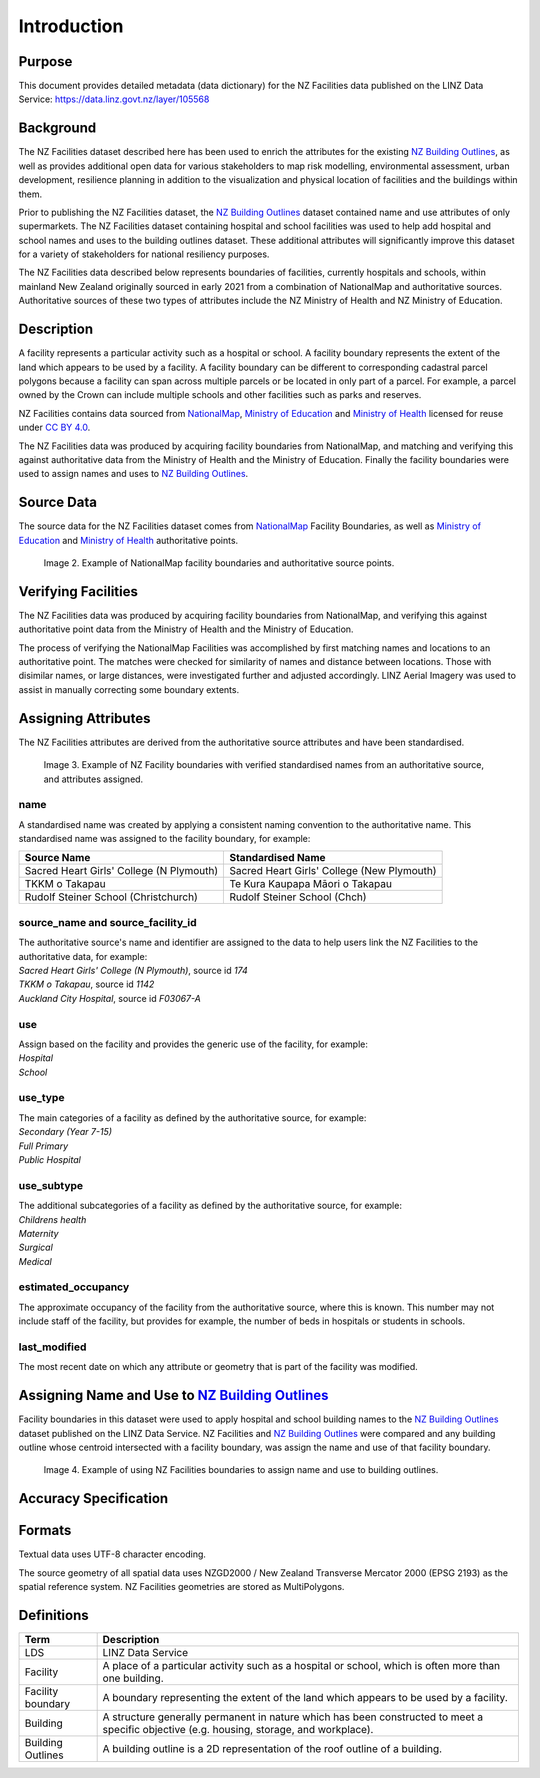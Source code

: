 .. _introduction:

Introduction
============

Purpose
-------

This document provides detailed metadata (data dictionary) for the NZ Facilities data published on the LINZ Data Service: https://data.linz.govt.nz/layer/105568

Background
----------

The NZ Facilities dataset described here has been used to enrich the attributes for the existing `NZ Building Outlines <https://data.linz.govt.nz/layer/101290-nz-building-outlines/>`_, as well as provides additional open data for various stakeholders to map risk modelling, environmental assessment, urban development, resilience planning in addition to the visualization and physical location of facilities and the buildings within them.

Prior to publishing the NZ Facilities dataset, the `NZ Building Outlines <https://data.linz.govt.nz/layer/101290-nz-building-outlines/>`_ dataset contained name and use attributes of only supermarkets. The NZ Facilities dataset containing hospital and school facilities was used to help add hospital and school names and uses to the building outlines dataset. These additional attributes will significantly improve this dataset for a variety of stakeholders for national resiliency purposes.

The NZ Facilities data described below represents boundaries of facilities, currently hospitals and schools, within mainland New Zealand originally sourced in early 2021 from a combination of NationalMap and authoritative sources. Authoritative sources of these two types of attributes include the NZ Ministry of Health and NZ Ministry of Education.

Description
-----------

A facility represents a particular activity such as a hospital or school. A facility boundary represents the extent of the land which appears to be used by a facility. A facility boundary can be different to corresponding cadastral parcel polygons because a facility can span across multiple parcels or be located in only part of a parcel. For example, a parcel owned by the Crown can include multiple schools and other facilities such as parks and reserves.

NZ Facilities contains data sourced from `NationalMap <https://www.nationalmap.co.nz>`_, `Ministry of Education <https://www.educationcounts.govt.nz>`_ and `Ministry of Health <https://www.health.govt.nz>`_ licensed for reuse under `CC BY 4.0 <https://creativecommons.org/licenses/by/4.0/>`_.

The NZ Facilities data was produced by acquiring facility boundaries from NationalMap, and matching and verifying this against authoritative data from the Ministry of Health and the Ministry of Education. Finally the facility boundaries were used to assign names and uses to `NZ Building Outlines <https://data.linz.govt.nz/layer/101290-nz-building-outlines/>`_.

.. figure:: _static/overview.png
   :scale: 60 %
   :alt: an overview of the NZ Facilities creation process

   Image 1. An overview of the NZ Facilities creation process, from source data to attributed facility boundaries, and finally to assigned `NZ Building Outlines <https://data.linz.govt.nz/layer/101290-nz-building-outlines/>`_.


Source Data
-----------
The source data for the NZ Facilities dataset comes from `NationalMap <https://www.nationalmap.co.nz>`_ Facility Boundaries, as well as `Ministry of Education <https://www.educationcounts.govt.nz>`_ and `Ministry of Health <https://www.health.govt.nz>`_ authoritative points.

.. figure:: _static/source_data.png
   :scale: 60 %
   :alt: source data for the NZ Facilities dataset

   Image 2. Example of NationalMap facility boundaries and authoritative source points.


Verifying Facilities
--------------------

The NZ Facilities data was produced by acquiring facility boundaries from NationalMap, and verifying this against authoritative point data from the Ministry of Health and the Ministry of Education.

The process of verifying the NationalMap Facilities was accomplished by first matching names and locations to an authoritative point. The matches were checked for similarity of names and distance between locations. Those with disimilar names, or large distances, were investigated further and adjusted accordingly. LINZ Aerial Imagery was used to assist in manually correcting some boundary extents.

Assigning Attributes
--------------------

The NZ Facilities attributes are derived from the authoritative source attributes and have been standardised.

.. figure:: _static/verifying.png
   :scale: 60 %
   :alt: Facility boundaries verified and attributes assinged

   Image 3. Example of NZ Facility boundaries with verified standardised names from an authoritative source, and attributes assigned.

name
^^^^
| A standardised name was created by applying a consistent naming convention to the authoritative name. This standardised name was assigned to the facility boundary, for example:
+----------------------------------------------+----------------------------------------------+
|               **Source Name**                |             **Standardised Name**            |
+----------------------------------------------+----------------------------------------------+
| Sacred Heart Girls' College (N Plymouth)     | Sacred Heart Girls' College (New Plymouth)   |
+----------------------------------------------+----------------------------------------------+
| TKKM o Takapau                               | Te Kura Kaupapa Māori o Takapau              |
+----------------------------------------------+----------------------------------------------+
| Rudolf Steiner School (Christchurch)         | Rudolf Steiner School (Chch)                 |
+----------------------------------------------+----------------------------------------------+

source_name and source_facility_id
^^^^^^^^^^^^^^^^^^^^^^^^^^^^^^^^^^
| The authoritative source's name and identifier are assigned to the data to help users link the NZ Facilities to the authoritative data, for example:
| *Sacred Heart Girls' College (N Plymouth)*, source id *174*
| *TKKM o Takapau*, source id *1142*
| *Auckland City Hospital*, source id *F03067-A*

use
^^^
| Assign based on the facility and provides the generic use of the facility, for example:
| *Hospital*
| *School*

use_type
^^^^^^^^
| The main categories of a facility as defined by the authoritative source, for example:
| *Secondary (Year 7-15)*
| *Full Primary*
| *Public Hospital*

use_subtype
^^^^^^^^^^^
| The additional subcategories of a facility as defined by the authoritative source, for example:
| *Childrens health*
| *Maternity*
| *Surgical*
| *Medical*

estimated_occupancy
^^^^^^^^^^^^^^^^^^^
The approximate occupancy of the facility from the authoritative source, where this is known. This number may not include staff of the facility, but provides for example, the number of beds in hospitals or students in schools.

last_modified
^^^^^^^^^^^^^

The most recent date on which any attribute or geometry that is part of the facility was modified.



Assigning Name and Use to `NZ Building Outlines <https://data.linz.govt.nz/layer/101290-nz-building-outlines/>`_
----------------------------------------------

Facility boundaries in this dataset were used to apply hospital and school building names to the `NZ Building Outlines <https://data.linz.govt.nz/layer/101290-nz-building-outlines/>`_ dataset published on the LINZ Data Service. NZ Facilities and `NZ Building Outlines <https://data.linz.govt.nz/layer/101290-nz-building-outlines/>`_ were compared and any building outline whose centroid intersected with a facility boundary, was assign the name and use of that facility boundary.

.. figure:: _static/assign.png
   :scale: 60 %
   :alt: Example of the assignment of name and use to `NZ Building Outlines <https://data.linz.govt.nz/layer/101290-nz-building-outlines/>`_ using the NZ Facilities boundaries

   Image 4. Example of using NZ Facilities boundaries to assign name and use to building outlines.

Accuracy Specification
----------------------

Formats
-------

Textual data uses UTF-8 character encoding.

The source geometry of all spatial data uses NZGD2000 / New Zealand Transverse Mercator 2000 (EPSG 2193) as the spatial reference system. NZ Facilities geometries are stored as MultiPolygons.

Definitions
-----------

.. table::
   :class: manual

+-------------------+----------------------------------------------------------------------+
| Term              | Description                                                          |
+===================+======================================================================+
| LDS               | LINZ Data Service                                                    |
+-------------------+----------------------------------------------------------------------+
| Facility          | A place of a particular activity such as a hospital or school, which |
|                   | is often more than one building.                                     |
+-------------------+----------------------------------------------------------------------+
| Facility boundary | A boundary representing the extent of the land which appears to be   |
|                   | used by a facility.                                                  |
+-------------------+----------------------------------------------------------------------+
| Building          | A structure generally permanent in nature which has been constructed |
|                   | to meet a specific objective (e.g. housing, storage, and workplace). |
|                   |                                                                      |
+-------------------+----------------------------------------------------------------------+
| Building Outlines | A building outline is a 2D representation of the roof outline of a   |
|                   | building.                                                            |
|                   |                                                                      |
+-------------------+----------------------------------------------------------------------+
